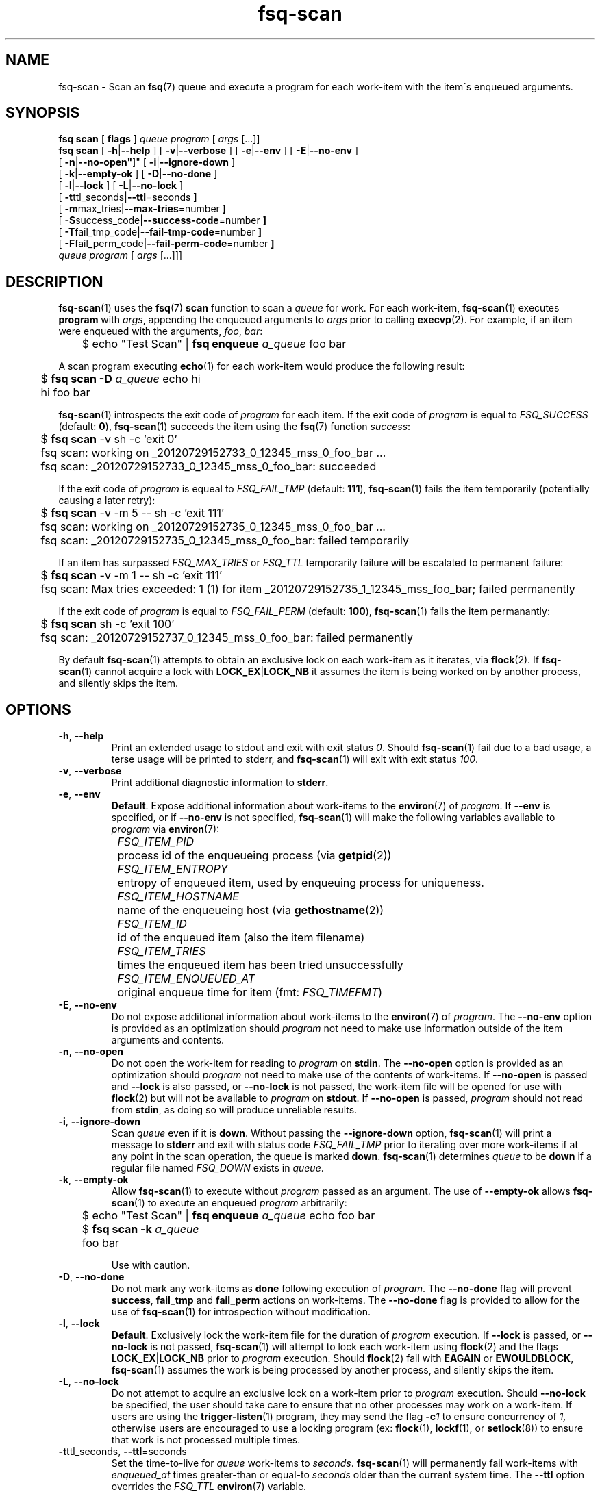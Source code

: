 .TH fsq-scan 1 "2012-06-12" "AxialMarket" "AxialMarket System Commands Manual"
.SH NAME
fsq\-scan \- Scan an
.BR fsq (7)
queue and execute a program for each work\-item with the item\'s enqueued
arguments.
.SH SYNOPSIS
.B "fsq scan"
.BR "" "[ " flags " ]"
.IR queue " " program " [ " args " [...]]"
.br
.B "fsq scan"
.BR "" "[ " \-h | \-\-help " ]"
.BR "" "[ " \-v | \-\-verbose " ]"
.BR "" "[ " \-e | \-\-env " ]"
.BR "" "[ " \-E | \-\-no\-env " ]"
.br
.BR "         " "[ " \-n | \-\-no\-open" ]"
.BR "" "[ " \-i | \-\-ignore\-down " ]"
.br
.BR "         " "[ " \-k | \-\-empty\-ok " ]"
.BR "" "[ " \-D | \-\-no\-done " ]"
.br
.BR "         " "[ " \-l | \-\-lock " ]"
.BR "" "[ " \-L | \-\-no\-lock " ]"
.br
.BR "         " "[ " \-t ttl_seconds| \-\-ttl \=seconds " ]"
.br
.BR "         " "[ " \-m max_tries| \-\-max\-tries \=number " ]"
.br
.BR "         " "[ " \-S success_code| \-\-success\-code \=number " ]"
.br
.BR "         " "[ " \-T fail_tmp_code| \-\-fail\-tmp\-code \=number " ]"
.br
.BR "         " "[ " \-F fail_perm_code| \-\-fail\-perm\-code \=number " ]"
.br
.IR "" "         " queue " " program " [ " args " [...]]]"
.SH DESCRIPTION
.BR fsq\-scan (1)
uses the
.BR fsq (7)
.B scan
function to scan a
.I queue
for work. For each work\-item,
.BR fsq\-scan (1)
executes
.BR program
with
.IR args ,
appending the enqueued arguments to
.I args
prior to calling
.BR execvp (2).
For example, if an item were enqueued with the arguments,
.IR foo ", " bar :
.sp
	$ echo "Test Scan" |
.BI "fsq enqueue" " a_queue"
foo bar
.sp
A scan program executing
.BR echo (1)
for each work-item would produce the following result:
.sp
	$
.BI "fsq scan -D" " a_queue"
echo hi
.br
	hi foo bar
.sp
.BR fsq\-scan (1)
introspects the exit code of
.I program
for each item. If the exit code of
.I program
is equal to
.I FSQ_SUCCESS
(default:
.BR 0 ),
.BR fsq\-scan (1)
succeeds the item using the
.BR fsq (7)
function
.IR success :
.sp
	$
.B "fsq scan"
\-v sh \-c 'exit 0'
.br
	fsq scan: working on _20120729152733_0_12345_mss_0_foo_bar ...
.br
	fsq scan: _20120729152733_0_12345_mss_0_foo_bar: succeeded
.sp
If the exit code of
.I program
is equeal to
.I FSQ_FAIL_TMP
(default:
.BR 111 ),
.BR fsq\-scan (1)
fails the item temporarily (potentially causing a later retry):
.sp
	$
.B "fsq scan"
\-v \-m 5 \-\- sh \-c 'exit 111'
.br
	fsq scan: working on _20120729152735_0_12345_mss_0_foo_bar ...
.br
	fsq scan: _20120729152735_0_12345_mss_0_foo_bar: failed temporarily
.sp
If an item has surpassed
.I FSQ_MAX_TRIES
or
.I FSQ_TTL
temporarily failure will be escalated to permanent failure:
.sp
	$
.B "fsq scan"
\-v \-m 1 \-\- sh \-c 'exit 111'
.br
	fsq scan: Max tries exceeded: 1 (1) for item _20120729152735_1_12345_mss_foo_bar; failed permanently
.sp
If the exit
code of
.I program
is equal to
.I FSQ_FAIL_PERM
(default:
.BR 100 ),
.BR fsq\-scan (1)
fails the item permanantly:
.sp
	$
.B "fsq scan"
sh \-c 'exit 100'
.br
	fsq scan: _20120729152737_0_12345_mss_0_foo_bar: failed permanently
.sp
By default
.BR fsq\-scan (1)
attempts to obtain an exclusive lock on each work\-item as it iterates, via
.BR flock (2).
If
.BR fsq\-scan (1)
cannot acquire a lock with
.BR LOCK_EX | LOCK_NB
it assumes the item is being worked on by another process, and silently skips
the item.
.SH OPTIONS
.TP
.BR \-h ", " \-\-help
.br
Print an extended usage to stdout and exit with exit status
.IR 0 .
Should
.BR fsq\-scan (1)
fail due to a bad usage, a terse usage will be printed to stderr, and
.BR fsq\-scan (1)
will exit with exit status
.IR 100 .
.TP
.BR \-v ", " \-\-verbose
.br
Print additional diagnostic information to
.BR stderr .
.TP
.BR \-e ", " \-\-env
.br
.BR Default .
Expose additional information about work\-items to the
.BR environ (7)
of
.IR program .
If
.B \-\-env
is specified, or if
.B \-\-no\-env
is not specified,
.BR fsq\-scan (1)
will make the following variables available to
.I program
via
.BR environ (7):
.sp
.I "	FSQ_ITEM_PID"
.br
		process id of the enqueueing process (via
.BR getpid (2))
.br
.I "	FSQ_ITEM_ENTROPY"
.br
		entropy of enqueued item, used by enqueuing process for
uniqueness.
.br
.I "	FSQ_ITEM_HOSTNAME"
.br
		name of the enqueueing host (via
.BR gethostname (2))
.br
.IR "	FSQ_ITEM_ID"
.br
		id of the enqueued item (also the item filename)
.br
.I "	FSQ_ITEM_TRIES
.br
		times the enqueued item has been tried unsuccessfully
.br
.I "	FSQ_ITEM_ENQUEUED_AT"
.br
		original enqueue time for item (fmt:
.IR FSQ_TIMEFMT )
.TP
.BR \-E ", " \-\-no\-env
.br
Do not expose additional information about work\-items to the
.BR environ (7)
of
.IR program .
The
.B \-\-no\-env
option is provided as an optimization should
.I program
not need to make use information outside of the item arguments and contents.
.TP
.BR \-n ", " \-\-no\-open
.br
Do not open the work\-item for reading to
.I program
on
.BR stdin .
The
.B \-\-no\-open
option is provided as an optimization should
.I program
not need to make use of the contents of work\-items. If
.B \-\-no\-open
is passed and
.B \-\-lock
is also passed, or
.B \-\-no\-lock
is not passed, the work\-item file will be opened for use with
.BR flock (2)
but will not be available to
.I program
on
.BR stdout .
If
.B \-\-no\-open
is passed,
.I program
should not read from
.BR stdin ,
as doing so will produce unreliable results.
.TP
.BR \-i ", " \-\-ignore\-down
.br
Scan
.I queue
even if it is
.BR down .
Without passing the
.BR \-\-ignore\-down
option,
.BR fsq\-scan (1)
will print a message to
.B stderr
and exit with status code
.I FSQ_FAIL_TMP
prior to iterating over more work\-items if at any point in the scan
operation, the queue is marked
.BR down .
.BR fsq\-scan (1)
determines
.I queue
to be
.B down
if a regular file named
.I FSQ_DOWN
exists in
.IR queue .
.TP
.BR \-k ", " \-\-empty\-ok
.br
Allow
.BR fsq\-scan (1)
to execute without
.I program
passed as an argument. The use of
.B \-\-empty\-ok
allows
.BR fsq\-scan (1)
to execute an enqueued
.I program
arbitrarily:
.sp
	$ echo "Test Scan" |
.BI "fsq enqueue" " a_queue"
echo foo bar
.br
	$
.BI "fsq scan -k" " a_queue"
.br
	foo bar
.sp
Use with caution.
.TP
.BR \-D ", " \-\-no\-done
.br
Do not mark any work\-items as
.B done
following execution of
.IR program .
The
.B \-\-no\-done
flag will prevent
.BR success ", " fail_tmp " and " fail_perm
actions on work\-items. The
.B \-\-no\-done
flag is provided to allow for the use of
.BR fsq\-scan (1)
for introspection without modification.
.TP
.BR \-l ", " \-\-lock
.br
.BR Default .
Exclusively lock the work\-item file for the duration of
.I program
execution.  If
.B \-\-lock
is passed, or
.B \-\-no\-lock
is not passed,
.BR fsq\-scan (1)
will attempt to lock each work\-item using
.BR flock (2)
and the flags
.BR LOCK_EX | LOCK_NB
prior to
.I program
execution. Should
.BR flock (2)
fail with
.B EAGAIN
or
.BR EWOULDBLOCK ,
.BR fsq\-scan (1)
assumes the work is being processed by another process, and silently skips the
item.
.TP
.BR \-L ", " \-\-no\-lock
.br
Do not attempt to acquire an exclusive lock on a work\-item prior to
.I program
execution.  Should
.B \-\-no\-lock
be specified, the user should take care to ensure that no other processes may
work on a work\-item.  If users are using the
.BR trigger\-listen (1)
program, they may send the flag
.BI \-c 1
to ensure concurrency of
.IR 1,
otherwise users are encouraged to use a locking program (ex:
.BR flock "(1), " lockf "(1), or " setlock "(8))"
to ensure that work is not processed multiple times.
.TP
.BR \-t "ttl_seconds, " \-\-ttl "=seconds"
.br
Set the time\-to\-live for
.I queue
work\-items to
.IR seconds .
.BR fsq\-scan (1)
will permanently fail work\-items with
.I enqueued_at
times greater\-than or equal\-to
.I seconds
older than the current system time. The
.B \-\-ttl
option overrides the
.I FSQ_TTL
.BR environ (7)
variable.
.sp
default:
.B 0
.TP
.BR \-m "max_tries, " \-\-max\-tries "=number"
.br
Set the max\-tries for
.I queue
work\-items to
.IR number .
.BR fsq\-scan (1)
will permanently fail work\-items with
.I tries
attributes greater\-than or equal\-to
.IR number .
.I max_tries
is tested both before and after execution of
.IR program .
Should
.I program
exit with exit code
.IR FSQ_FAIL_TMP ,
a
.I tries
value of
.IR max_tries - 1
will cause the work\-item to be failed permanently following failure.
The
.B \-\-max\-tries
option overrides the
.I FSQ_MAX_TRIES
.BR environ (7)
variable.
.sp
default:
.B 1
.TP
.BR \-S "success_code, " \-\-success\-code "=number"
.br
Set the exit\-code for successful completion of a work\-item (via
.I program
execution) to
.IR number .
The
.B \-\-success\-code
option overrides the
.I FSQ_SUCCESS
.BR environ (7)
variable.
.sp
default:
.B 0
.TP
.BR \-T "fail_tmp_code, " \-\-fail\-tmp\-code "=number"
.br
Set the exit\-code for temporary failure of a work\-item (via
.I program
execution) to
.IR number .
The
.B \-\-fail\-tmp\-code
option overrides the
.I FSQ_FAIL_TMP
.BR environ (7)
variable.
.sp
default:
.B 111
.TP
.BR \-F "fail_perm_code, " \-\-fail\-perm\-code "=number"
.br
Set the exit\-code for permanent failure of a work\-item (via
.I program
execution) to
.IR number .
The
.B \-\-fail\-perm\-code
option overrides the
.I FSQ_FAIL_PERM
.BR environ (7)
variable.
.sp
default:
.B 100
.SH ENVIRONMENT
.BR fsq\-scan (1)
makes use of all
.BR environ (7)
variables described by
.BR fsq (7).
In all cases where
.BR fsq\-scan (1)
provides an
.BR environ (7)
variable, and an
.I option
.BR fsq\-scan (1)
will prefer the
.IR option .
In addition to the normal
.BR fsq (7)
variables,
.BR fsq\-scan (1)
sets the following variables in
.I program
.BR environ (7)
per work\-item:
.sp
.I "	FSQ_ITEM_PID"
.br
.I "	FSQ_ITEM_ENTROPY"
.br
.I "	FSQ_ITEM_HOSTNAME"
.br
.IR "	FSQ_ITEM_ID"
.br
.I "	FSQ_ITEM_TRIES
.br
.I "	FSQ_ITEM_ENQUEUED_AT"
.sp
For more information on these
.BR environ (7)
variables, see the
.B \-\-env
option above.
.SH OUTPUT
.BR fsq\-scan (1)
reserves
.B stdout
for use by
.IR program ,
excepting when the
.BR \-h " or " \-l
are used.
.SH BUGS
If the
.B \-\-no\-open
flag is passed, and
.I program
attempts to read from
.B stdin
the operation is undefined.
